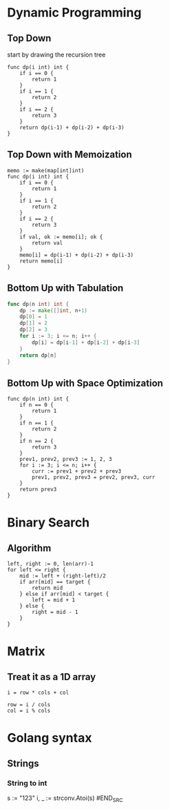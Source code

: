 * Dynamic Programming
** Top Down
start by drawing the recursion tree
#+BEGIN_SRC
func dp(i int) int {
    if i == 0 {
        return 1
    }
    if i == 1 {
        return 2
    }
    if i == 2 {
        return 3
    }
    return dp(i-1) + dp(i-2) + dp(i-3)
}
#+END_SRC
** Top Down with Memoization
#+BEGIN_SRC
memo := make(map[int]int)
func dp(i int) int {
    if i == 0 {
        return 1
    }
    if i == 1 {
        return 2
    }
    if i == 2 {
        return 3
    }
    if val, ok := memo[i]; ok {
        return val
    }
    memo[i] = dp(i-1) + dp(i-2) + dp(i-3)
    return memo[i]
}
#+END_SRC

** Bottom Up with Tabulation
#+BEGIN_SRC go
func dp(n int) int {
    dp := make([]int, n+1)
    dp[0] = 1
    dp[1] = 2
    dp[2] = 3
    for i := 3; i <= n; i++ {
        dp[i] = dp[i-1] + dp[i-2] + dp[i-3]
    }
    return dp[n]
}
#+END_SRC

** Bottom Up with Space Optimization
#+BEGIN_SRC
func dp(n int) int {
    if n == 0 {
        return 1
    }
    if n == 1 {
        return 2
    }
    if n == 2 {
        return 3
    }
    prev1, prev2, prev3 := 1, 2, 3
    for i := 3; i <= n; i++ {
        curr := prev1 + prev2 + prev3
        prev1, prev2, prev3 = prev2, prev3, curr
    }
    return prev3
}
#+END_SRC



* Binary Search
** Algorithm
#+BEGIN_SRC
left, right := 0, len(arr)-1
for left <= right {
    mid := left + (right-left)/2
    if arr[mid] == target {
        return mid
    } else if arr[mid] < target {
        left = mid + 1
    } else {
        right = mid - 1
    }
}
#+END_SRC


* Matrix
** Treat it as a 1D array
#+BEGIN_SRC
i = row * cols + col

row = i / cols
col = i % cols
#+END_SRC


* Golang syntax
** Strings
*** String to int
#+BEGIN_SRC
s := "123"
i, _ := strconv.Atoi(s)
#END_SRC
